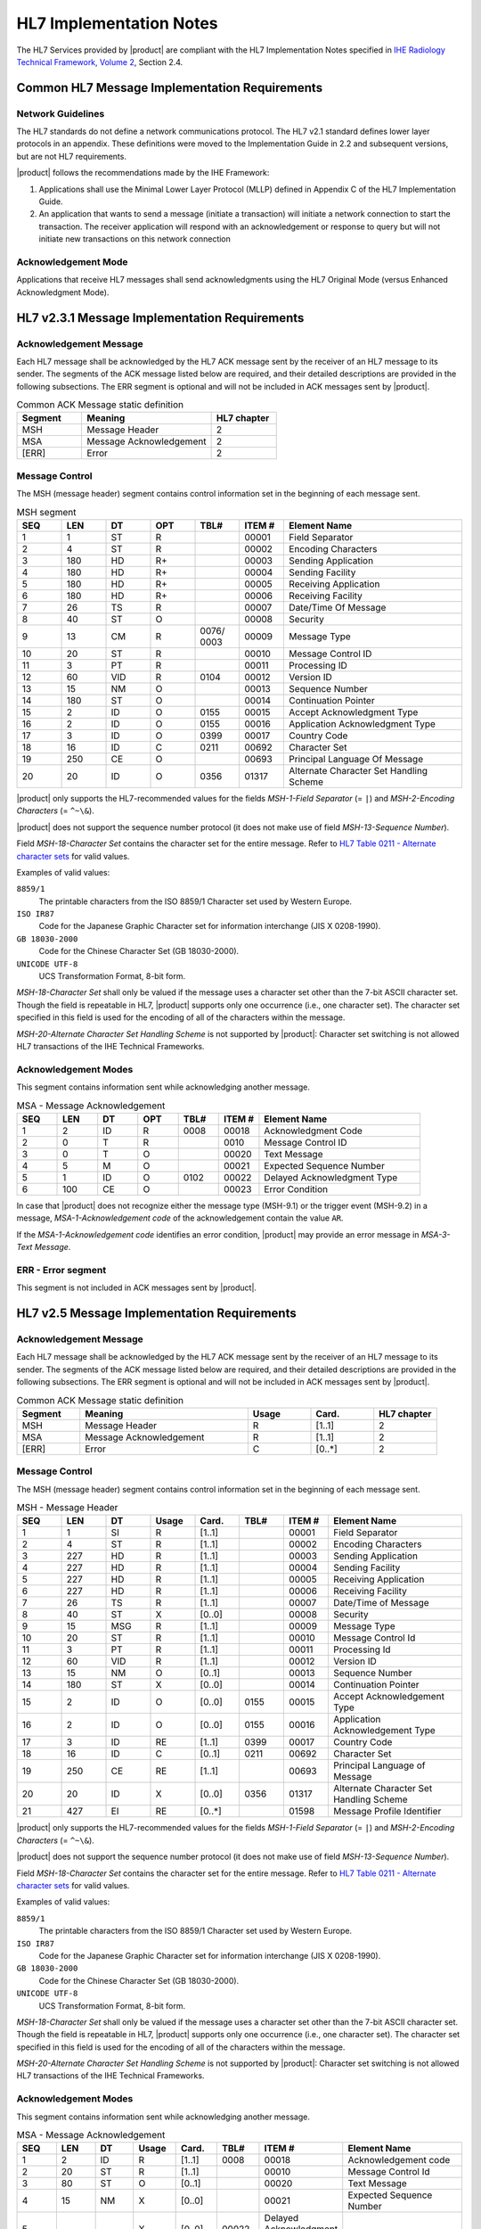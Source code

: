 HL7 Implementation Notes
========================

The HL7 Services provided by |product| are compliant with the HL7 Implementation Notes specified in
`IHE Radiology Technical Framework, Volume 2 <http://ihe.net/uploadedFiles/Documents/Radiology/IHE_RAD_TF_Vol2.pdf>`_,
Section 2.4.

Common HL7 Message Implementation Requirements
----------------------------------------------

Network Guidelines
^^^^^^^^^^^^^^^^^^

The HL7 standards do not define a network communications protocol. The HL7 v2.1 standard defines lower layer protocols
in an appendix. These definitions were moved to the Implementation Guide in 2.2 and subsequent versions, but are not
HL7 requirements.

|product| follows the recommendations made by the IHE Framework:

#. Applications shall use the Minimal Lower Layer Protocol (MLLP) defined in Appendix C of the HL7 Implementation Guide.

#. An application that wants to send a message (initiate a transaction) will initiate a network connection to start
   the transaction. The receiver application will respond with an acknowledgement or response to query but will not
   initiate new transactions on this network connection

Acknowledgement Mode
^^^^^^^^^^^^^^^^^^^^

Applications that receive HL7 messages shall send acknowledgments using the HL7 Original Mode (versus Enhanced
Acknowledgment Mode).

HL7 v2.3.1 Message Implementation Requirements
----------------------------------------------

Acknowledgement Message
^^^^^^^^^^^^^^^^^^^^^^^

Each HL7 message shall be acknowledged by the HL7 ACK message sent by the receiver of an HL7 message to its sender.
The segments of the ACK message listed below are required, and their detailed descriptions are provided in the
following subsections. The ERR segment is optional and will not be included in ACK messages sent by |product|.

.. csv-table:: Common ACK Message static definition
   :header: Segment,Meaning,HL7 chapter
   :widths: 25, 50, 25

      MSH,Message Header,2
      MSA,Message Acknowledgement,2
      [ERR],Error,2

Message Control
^^^^^^^^^^^^^^^

The MSH (message header) segment contains control information set in the beginning of each message sent.

.. csv-table:: MSH segment
   :header: SEQ,LEN,DT,OPT,TBL#,ITEM #,Element Name
   :widths: 10, 10, 10, 10, 10, 10, 40

   1,1,ST,R,,00001,Field Separator
   2,4,ST,R,,00002,Encoding Characters
   3,180,HD,R+,,00003,Sending Application
   4,180,HD,R+,,00004,Sending Facility
   5,180,HD,R+,,00005,Receiving Application
   6,180,HD,R+,,00006,Receiving Facility
   7,26,TS,R,,00007,Date/Time Of Message
   8,40,ST,O,,00008,Security
   9,13,CM,R,0076/ 0003,00009,Message Type
   10,20,ST,R,,00010,Message Control ID
   11,3,PT,R,,00011,Processing ID
   12,60,VID,R,0104,00012,Version ID
   13,15,NM,O,,00013,Sequence Number
   14,180,ST,O,,00014,Continuation Pointer
   15,2,ID,O,0155,00015,Accept Acknowledgment Type
   16,2,ID,O,0155,00016,Application Acknowledgment Type
   17,3,ID,O,0399,00017,Country Code
   18,16,ID,C,0211,00692,Character Set
   19,250,CE,O,,00693,Principal Language Of Message
   20,20,ID,O,0356,01317,Alternate Character Set Handling Scheme

|product| only supports the HL7-recommended values for the fields *MSH-1-Field Separator* (= ``|``) and
*MSH-2-Encoding Characters* (= ``^~\&``).

|product| does not support the sequence number protocol (it does not make use of field *MSH-13-Sequence Number*).

Field *MSH-18-Character Set* contains the character set for the entire message. Refer to
`HL7 Table 0211 - Alternate character sets <https://www.hl7.org/fhir/v2/0211/index.html>`_ for valid values.

Examples of valid values:

``8859/1``
   The printable characters from the ISO 8859/1 Character set used by Western Europe.
``ISO IR87``
   Code for the Japanese Graphic Character set for information interchange (JIS X 0208-1990).
``GB 18030-2000``
   Code for the Chinese Character Set (GB 18030-2000).
``UNICODE UTF-8``
   UCS Transformation Format, 8-bit form.

*MSH-18-Character Set* shall only be valued if the message uses a character set other than the 7-bit ASCII character set.
Though the field is repeatable in HL7, |product| supports only one occurrence (i.e., one character set).
The character set specified in this field is used for the encoding of all of the characters within the message.

*MSH-20-Alternate Character Set Handling Scheme* is not supported by |product|: Character set switching is not allowed
HL7 transactions of the IHE Technical Frameworks.


Acknowledgement Modes
^^^^^^^^^^^^^^^^^^^^^

This segment contains information sent while acknowledging another message.

.. csv-table:: MSA - Message Acknowledgement
   :header: SEQ,LEN,DT,OPT,TBL#,ITEM #,Element Name
   :widths: 10, 10, 10, 10, 10, 10, 40

   1,2,ID,R,0008,00018,Acknowledgment Code
   2,0,T,R,,0010,Message Control ID
   3,0,T,O,,00020,Text Message
   4,5,M,O,,00021,Expected Sequence Number
   5,1,ID,O,0102,00022,Delayed Acknowledgment Type
   6,100,CE,O,,00023,Error Condition

In case that |product| does not recognize either the message type (MSH-9.1) or the trigger event (MSH-9.2) in a
message, *MSA-1-Acknowledgement code* of the acknowledgement contain the value ``AR``.

If the *MSA-1-Acknowledgement code* identifies an error condition, |product| may provide an error message in
*MSA-3-Text Message*.

ERR - Error segment
^^^^^^^^^^^^^^^^^^^

This segment is not included in ACK messages sent by |product|.


HL7 v2.5 Message Implementation Requirements
--------------------------------------------

Acknowledgement Message
^^^^^^^^^^^^^^^^^^^^^^^

Each HL7 message shall be acknowledged by the HL7 ACK message sent by the receiver of an HL7 message to its sender.
The segments of the ACK message listed below are required, and their detailed descriptions are provided in the
following subsections. The ERR segment is optional and will not be included in ACK messages sent by |product|.

.. csv-table:: Common ACK Message static definition
   :header: Segment,Meaning,Usage,Card.,HL7 chapter
   :widths: 15,40,15,15,15

      MSH,Message Header,R,[1..1],2
      MSA,Message Acknowledgement,R,[1..1],2
      [ERR],Error,C,[0..*],2

Message Control
^^^^^^^^^^^^^^^

The MSH (message header) segment contains control information set in the beginning of each message sent.

.. csv-table:: MSH - Message Header
   :header: SEQ,LEN,DT,Usage,Card.,TBL#,ITEM #,Element Name
   :widths: 10, 10, 10, 10, 10, 10, 10, 30

   1,1,SI,R,[1..1],,00001,Field Separator
   2,4,ST,R,[1..1],,00002,Encoding Characters
   3,227,HD,R,[1..1],,00003,Sending Application
   4,227,HD,R,[1..1],,00004,Sending Facility
   5,227,HD,R,[1..1],,00005,Receiving Application
   6,227,HD,R,[1..1],,00006,Receiving Facility
   7,26,TS,R,[1..1],,00007,Date/Time of Message
   8,40,ST,X,[0..0],,00008,Security
   9,15,MSG,R,[1..1],,00009,Message Type
   10,20,ST,R,[1..1],,00010,Message Control Id
   11,3,PT,R,[1..1],,00011,Processing Id
   12,60,VID,R,[1..1],,00012,Version ID
   13,15,NM,O,[0..1],,00013,Sequence Number
   14,180,ST,X,[0..0],,00014,Continuation Pointer
   15,2,ID,O,[0..0],0155,00015,Accept Acknowledgement Type
   16,2,ID,O,[0..0],0155,00016,Application Acknowledgement Type
   17,3,ID,RE,[1..1],0399,00017,Country Code
   18,16,ID,C,[0..1],0211,00692,Character Set
   19,250,CE,RE,[1..1],,00693,Principal Language of Message
   20,20,ID,X,[0..0],0356,01317,Alternate Character Set Handling Scheme
   21,427,EI,RE,[0..*],,01598,Message Profile Identifier

|product| only supports the HL7-recommended values for the fields *MSH-1-Field Separator* (= ``|``) and
*MSH-2-Encoding Characters* (= ``^~\&``).

|product| does not support the sequence number protocol (it does not make use of field *MSH-13-Sequence Number*).

Field *MSH-18-Character Set* contains the character set for the entire message. Refer to
`HL7 Table 0211 - Alternate character sets <https://www.hl7.org/fhir/v2/0211/index.html>`_ for valid values.

Examples of valid values:

``8859/1``
   The printable characters from the ISO 8859/1 Character set used by Western Europe.
``ISO IR87``
   Code for the Japanese Graphic Character set for information interchange (JIS X 0208-1990).
``GB 18030-2000``
   Code for the Chinese Character Set (GB 18030-2000).
``UNICODE UTF-8``
   UCS Transformation Format, 8-bit form.

*MSH-18-Character Set* shall only be valued if the message uses a character set other than the 7-bit ASCII character set.
Though the field is repeatable in HL7, |product| supports only one occurrence (i.e., one character set).
The character set specified in this field is used for the encoding of all of the characters within the message.

*MSH-20-Alternate Character Set Handling Scheme* is not supported by |product|: Character set switching is not allowed
HL7 transactions of the IHE Technical Frameworks.

Acknowledgement Modes
^^^^^^^^^^^^^^^^^^^^^

This segment contains information sent while acknowledging another message.

.. csv-table:: MSA - Message Acknowledgement
   :header: SEQ,LEN,DT,Usage,Card.,TBL#,ITEM #,Element Name
   :widths: 10, 10, 10, 10, 10, 10, 10, 30

   1,2,ID,R,[1..1],0008,00018,Acknowledgement code
   2,20,ST,R,[1..1],,00010,Message Control Id
   3,80,ST,O,[0..1],,00020,Text Message
   4,15,NM,X,[0..0],,00021,Expected Sequence Number
   5,,,X,[0..0],00022,Delayed Acknowledgment Type
   6,250,CE,X,[0..0],0357,00023,Error Condition

In case that |product| does not recognize either the message type (MSH-9.1) or the trigger event (MSH-9.2) in a
message, *MSA-1-Acknowledgement code* of the acknowledgement contain the value ``AR``.

If the *MSA-1-Acknowledgement code* identifies an error condition, |product| may provide an error message in
*MSA-3-Text Message*.

ERR - Error segment
^^^^^^^^^^^^^^^^^^^

This segment is not included in ACK messages sent by |product|.

HL7 and DICOM Mapping Considerations
------------------------------------

Field lengths are explicitly defined in the DICOM standard, but an HL7 element might consist of multiple components
that do not have a defined maximum length. It is recognized that there are some HL7 component lengths that could be
longer than the DICOM attribute lengths. Data values for mapped fields are required not to exceed the smaller of either
the HL7 or the DICOM field length definitions. Systems supporting alternative character sets must take into account the
number of bytes per character in such sets.

|product| maps the value of *MSH-18-Character Set* to the corresponding code value of DICOM attribute
*(0008,0005) Specific Character Set*:

.. csv-table:: Mapping of HL7 field *MSH-18-Character Set* to DICOM attribute *(0008,0005) Specific Character Set*
   :widths: 30, 30, 40
   :header: HL7 MSH-18,"DICOM (0008,0005)",Character Set

   8859/1,ISO_IR 100,Latin alphabet No. 1
   8859/2,ISO_IR 101,Latin alphabet No. 2
   8859/3,ISO_IR 109,Latin alphabet No. 3
   8859/4,ISO_IR 110,Latin alphabet No. 4
   8859/5,ISO_IR 144,Cyrillic
   8859/6,ISO_IR 127,Arabic
   8859/7,ISO_IR 126,Greek
   8859/8,ISO_IR 138,Hebrew
   8859/9,ISO_IR 148,Latin alphabet No. 5
   ISO IR14,ISO_IR 13,Japanese (JIS X 0201-1976)
   ISO IR87,ISO 2022 IR 87,Japanese (JIS X 0208-1990)
   ISO IR159,ISO 2022 IR 159,Japanese (JIS X 0212-1990)
   KS X 1001,ISO 2022 IR 149,Korean
   CNS 11643-1992,ISO_IR 166,Thai
   UNICODE UTF-8,ISO_IR 192,Unicode in UTF-8
   GB 18030-2000,GB18030,Chinese Character Set (GB 18030-2000)
